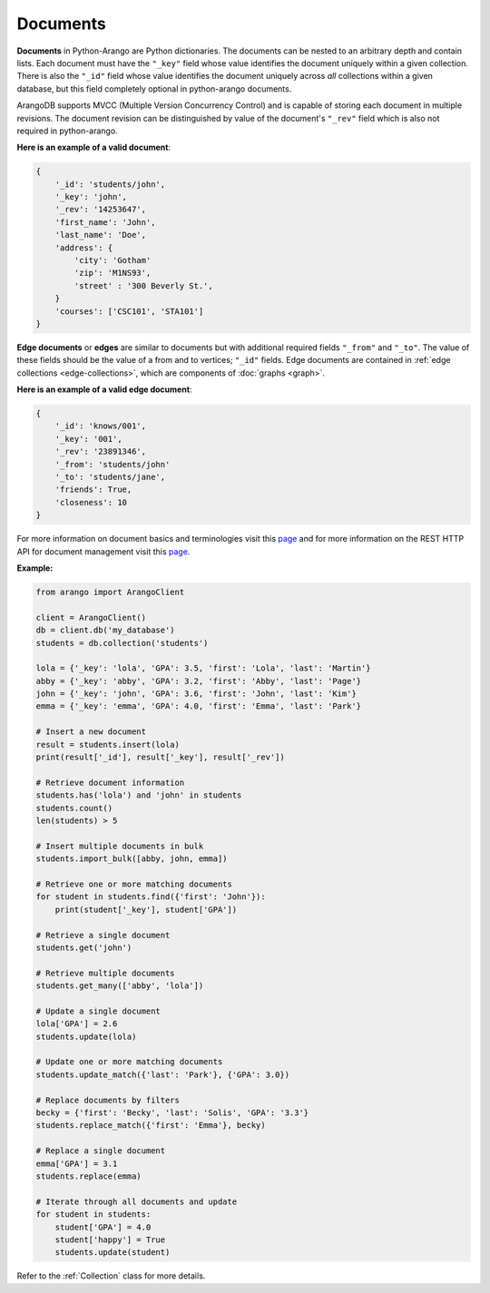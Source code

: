 Documents
---------

**Documents** in Python-Arango are Python dictionaries. The documents can be
nested to an arbitrary depth and contain lists. Each document must have the
``"_key"`` field whose value identifies the document uniquely within a given
collection. There is also the ``"_id"`` field whose value identifies the
document uniquely across *all* collections within a given database, but this
field completely optional in python-arango documents.

ArangoDB supports MVCC (Multiple Version Concurrency Control) and is capable
of storing each document in multiple revisions. The document revision can be
distinguished by value of the document's ``"_rev"`` field which is also not
required in python-arango.

**Here is an example of a valid document**:

.. code-block:: python

    {
        '_id': 'students/john',
        '_key': 'john',
        '_rev': '14253647',
        'first_name': 'John',
        'last_name': 'Doe',
        'address': {
            'city': 'Gotham'
            'zip': 'M1NS93',
            'street' : '300 Beverly St.',
        }
        'courses': ['CSC101', 'STA101']
    }

.. _edge-documents:

**Edge documents** or **edges** are similar to documents but with additional
required fields ``"_from"`` and ``"_to"``. The value of these fields should be
the value of a from and to vertices; ``"_id"`` fields. Edge documents are
contained in :ref:`edge collections <edge-collections>`, which are components
of :doc:`graphs <graph>`.

**Here is an example of a valid edge document**:

.. code-block:: python

    {
        '_id': 'knows/001',
        '_key': '001',
        '_rev': '23891346',
        '_from': 'students/john'
        '_to': 'students/jane',
        'friends': True,
        'closeness': 10
    }

For more information on document basics and terminologies visit this
`page <https://docs.arangodb.com/HTTP/Document/AddressAndEtag.html>`__ and
for more information on the REST HTTP API for document management visit this
`page <https://docs.arangodb.com/HTTP/Document/WorkingWithDocuments.html>`__.

**Example:**

.. code-block:: python

    from arango import ArangoClient

    client = ArangoClient()
    db = client.db('my_database')
    students = db.collection('students')

    lola = {'_key': 'lola', 'GPA': 3.5, 'first': 'Lola', 'last': 'Martin'}
    abby = {'_key': 'abby', 'GPA': 3.2, 'first': 'Abby', 'last': 'Page'}
    john = {'_key': 'john', 'GPA': 3.6, 'first': 'John', 'last': 'Kim'}
    emma = {'_key': 'emma', 'GPA': 4.0, 'first': 'Emma', 'last': 'Park'}

    # Insert a new document
    result = students.insert(lola)
    print(result['_id'], result['_key'], result['_rev'])

    # Retrieve document information
    students.has('lola') and 'john' in students
    students.count()
    len(students) > 5

    # Insert multiple documents in bulk
    students.import_bulk([abby, john, emma])

    # Retrieve one or more matching documents
    for student in students.find({'first': 'John'}):
        print(student['_key'], student['GPA'])

    # Retrieve a single document
    students.get('john')

    # Retrieve multiple documents
    students.get_many(['abby', 'lola'])

    # Update a single document
    lola['GPA'] = 2.6
    students.update(lola)

    # Update one or more matching documents
    students.update_match({'last': 'Park'}, {'GPA': 3.0})

    # Replace documents by filters
    becky = {'first': 'Becky', 'last': 'Solis', 'GPA': '3.3'}
    students.replace_match({'first': 'Emma'}, becky)

    # Replace a single document
    emma['GPA'] = 3.1
    students.replace(emma)

    # Iterate through all documents and update
    for student in students:
        student['GPA'] = 4.0
        student['happy'] = True
        students.update(student)

Refer to the :ref:`Collection` class for more details.
